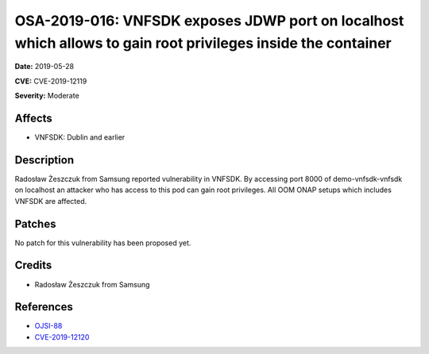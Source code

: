 .. This work is licensed under a Creative Commons Attribution 4.0 International License.
.. Copyright 2019 Samsung Electronics
=============================================================================================================
OSA-2019-016: VNFSDK exposes JDWP port on localhost which allows to gain root privileges inside the container
=============================================================================================================

**Date:** 2019-05-28

**CVE:** CVE-2019-12119

**Severity:** Moderate

Affects
-------

* VNFSDK: Dublin and earlier

Description
-----------

Radosław Żeszczuk from Samsung reported vulnerability in VNFSDK. By accessing port 8000 of demo-vnfsdk-vnfsdk on localhost an attacker who has access to this pod can gain root privileges. All OOM ONAP setups which includes VNFSDK are affected.

Patches
-------

No patch for this vulnerability has been proposed yet.

Credits
-------

* Radosław Żeszczuk from Samsung

References
----------

* `OJSI-88 <https://jira.onap.org/browse/OJSI-88>`_
* `CVE-2019-12120 <https://cve.mitre.org/cgi-bin/cvename.cgi?name=CVE-2019-12120>`_
